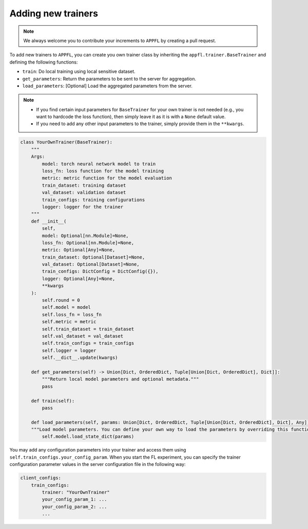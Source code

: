 Adding new trainers
===================

.. note::

    We always welcome you to contribute your increments to ``APPFL`` by creating a pull request.

To add new trainers to ``APPFL``, you can create you own trainer class by inheriting the ``appfl.trainer.BaseTrainer`` and defining the following functions:

- ``train``: Do local training using local sensitive dataset.
- ``get_parameters``: Return the parameters to be sent to the server for aggregation.
- ``load_parameters``: [Optional] Load the aggregated parameters from the server.

.. note::

    - If you find certain input parameters for ``BaseTrainer`` for your own trainer is not needed (e.g., you want to hardcode the loss function), then simply leave it as it is with a ``None`` default value. 
    - If you need to add any other input parameters to the trainer, simply provide them in the ``**kwargs``.

.. code-block:: python

    class YourOwnTrainer(BaseTrainer):
        """
        Args:
            model: torch neural network model to train
            loss_fn: loss function for the model training
            metric: metric function for the model evaluation
            train_dataset: training dataset
            val_dataset: validation dataset
            train_configs: training configurations
            logger: logger for the trainer
        """
        def __init__(
            self,
            model: Optional[nn.Module]=None,
            loss_fn: Optional[nn.Module]=None,
            metric: Optional[Any]=None,
            train_dataset: Optional[Dataset]=None,
            val_dataset: Optional[Dataset]=None,
            train_configs: DictConfig = DictConfig({}),
            logger: Optional[Any]=None,
            **kwargs
        ):
            self.round = 0
            self.model = model
            self.loss_fn = loss_fn
            self.metric = metric
            self.train_dataset = train_dataset
            self.val_dataset = val_dataset
            self.train_configs = train_configs
            self.logger = logger
            self.__dict__.update(kwargs)

        def get_parameters(self) -> Union[Dict, OrderedDict, Tuple[Union[Dict, OrderedDict], Dict]]:
            """Return local model parameters and optional metadata."""
            pass

        def train(self):
            pass
        
        def load_parameters(self, params: Union[Dict, OrderedDict, Tuple[Union[Dict, OrderedDict], Dict], Any]):
        """Load model parameters. You can define your own way to load the parameters by overriding this function."""
            self.model.load_state_dict(params)

You may add any configuration parameters into your trainer and access them using ``self.train_configs.your_config_param``. When you start the FL experiment, you can specify the trainer configuration parameter values in the server configuration file in the following way:

.. code-block:: yaml

    client_configs:
        train_configs: 
            trainer: "YourOwnTrainer"
            your_config_param_1: ...
            your_config_param_2: ...
            ...
